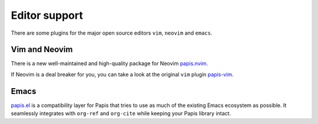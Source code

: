 Editor support
==============

There are some plugins for the major open source editors ``vim``, ``neovim`` and
``emacs``.

Vim and Neovim
--------------

There is a new well-maintained and high-quality package for Neovim
`papis.nvim <https://github.com/jghauser/papis.nvim>`__.

If Neovim is a deal breaker for you, you can take a look at the
original ``vim`` plugin `papis-vim <https://github.com/papis/papis-vim>`__.

Emacs
-----

`papis.el <https://github.com/papis/papis.el>`__ is a compatibility layer for
Papis that tries to use as much of the existing Emacs ecosystem as possible. It
seamlessly integrates with ``org-ref`` and ``org-cite`` while keeping your Papis
library intact.
